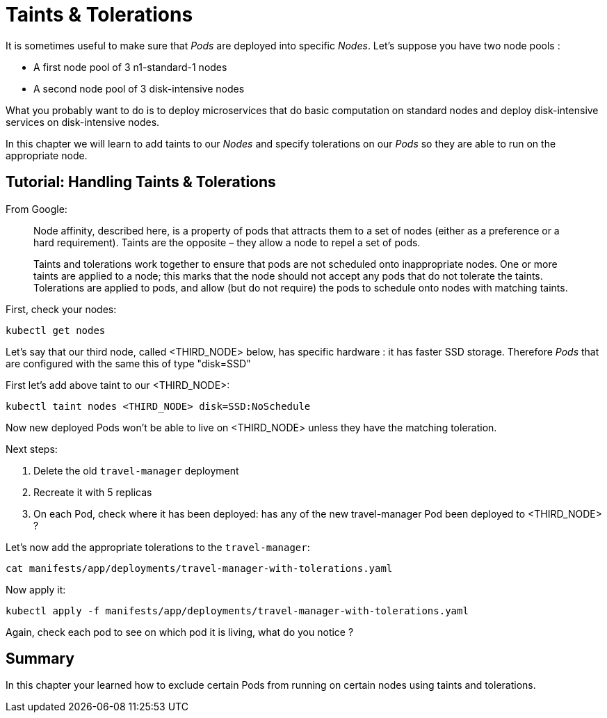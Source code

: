 = Taints & Tolerations

It is sometimes useful to make sure that _Pods_ are deployed into specific _Nodes_. Let's suppose you have two node pools :

* A first node pool of 3 n1-standard-1 nodes
* A second node pool of 3 disk-intensive nodes

What you probably want to do is to deploy microservices that do basic computation on standard nodes and deploy disk-intensive services on disk-intensive nodes.

In this chapter we will learn to add taints to our _Nodes_ and specify tolerations on our _Pods_ so they are able to run on the appropriate node.

== Tutorial: Handling Taints & Tolerations

From Google:

> Node affinity, described here, is a property of pods that attracts them to a set of nodes (either as a preference or a hard requirement). Taints are the opposite – they allow a node to repel a set of pods.

> Taints and tolerations work together to ensure that pods are not scheduled onto inappropriate nodes. One or more taints are applied to a node; this marks that the node should not accept any pods that do not tolerate the taints. Tolerations are applied to pods, and allow (but do not require) the pods to schedule onto nodes with matching taints.

First, check your nodes:

```shell
kubectl get nodes
```

Let's say that our third node, called <THIRD_NODE> below, has specific hardware : it has faster SSD storage. Therefore _Pods_ that are configured with the same  this of type "disk=SSD"

First let's add above taint to our <THIRD_NODE>:

```
kubectl taint nodes <THIRD_NODE> disk=SSD:NoSchedule
```

Now new deployed Pods won't be able to live on <THIRD_NODE> unless they have the matching toleration.

Next steps:

. Delete the old `travel-manager` deployment
. Recreate it with 5 replicas
. On each Pod, check where it has been deployed: has any of the new travel-manager Pod been deployed to <THIRD_NODE> ?

Let's now add the appropriate tolerations to the `travel-manager`:

```shell
cat manifests/app/deployments/travel-manager-with-tolerations.yaml
```

Now apply it:

```shell
kubectl apply -f manifests/app/deployments/travel-manager-with-tolerations.yaml
```

Again, check each pod to see on which pod it is living, what do you notice ?

== Summary

In this chapter your learned how to exclude certain Pods from running on certain nodes using taints and tolerations.